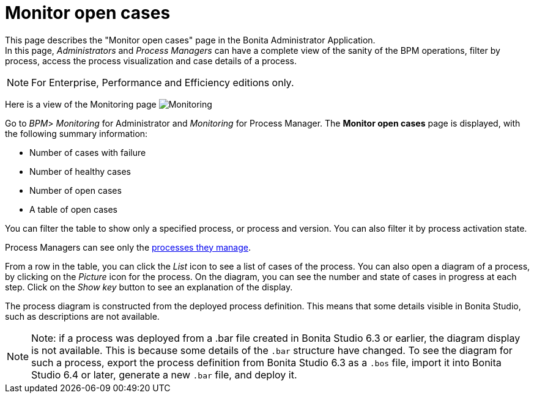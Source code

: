 = Monitor open cases
:page-aliases: ROOT:monitoring.adoc
:description: This page describes the "Monitor open cases" page in the Bonita Administrator Application. +


{description} +
In this page, _Administrators_ and _Process Managers_ can have a complete view of the sanity of the BPM operations, filter by process, access the process visualization and case details of a process.

[NOTE]
====

For Enterprise, Performance and Efficiency editions only.
====

Here is a view of the Monitoring page
image:images/UI2021.1/monitoring.png[Monitoring]
// {.img-responsive}

Go to _BPM_> _Monitoring_ for Administrator and _Monitoring_ for Process Manager.
The *Monitor open cases* page is displayed, with the following summary information:

* Number of cases with failure
* Number of healthy cases
* Number of open cases
* A table of open cases

You can filter the table to show only a specified process, or process and version. You can also filter it by process activation state.

Process Managers can see only the xref:ROOT:process-manager.adoc[processes they manage].

From a row in the table, you can click the _List_ icon to see a list of cases of the process.
You can also open a diagram of a process, by clicking on the _Picture_ icon for the process. On the diagram, you can see the number and state of cases in progress at each step.
Click on the _Show key_ button to see an explanation of the display.

The process diagram is constructed from the deployed process definition. This means that some details visible in Bonita Studio, such as descriptions are not available.

[NOTE]
====

Note: if a process was deployed from a .bar file created in Bonita Studio 6.3 or earlier, the diagram display is not available.
This is because some details of the `.bar` structure have changed.
To see the diagram for such a process, export the process definition from Bonita Studio 6.3 as a `.bos` file, import it into Bonita Studio 6.4 or later, generate a new `.bar` file, and deploy it.
====
